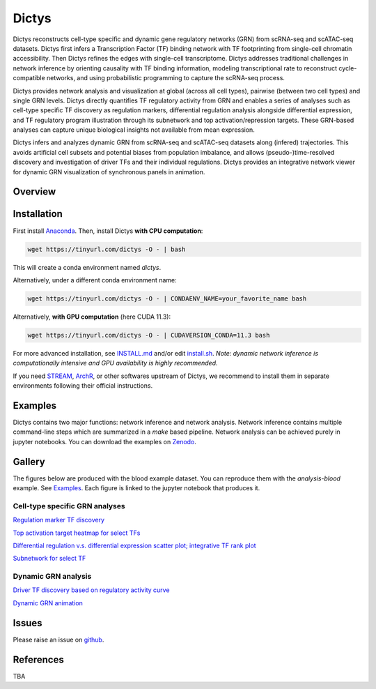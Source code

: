 =========
Dictys
=========
Dictys reconstructs cell-type specific and dynamic gene regulatory networks (GRN) from scRNA-seq and scATAC-seq datasets. Dictys first infers a Transcription Factor (TF) binding network with TF footprinting from single-cell chromatin accessibility. Then Dictys refines the edges with single-cell transcriptome. Dictys addresses traditional challenges in network inference by orienting causality with TF binding information, modeling transcriptional rate to reconstruct cycle-compatible networks, and using probabilistic programming to capture the scRNA-seq process.

Dictys provides network analysis and visualization at global (across all cell types), pairwise (between two cell types) and single GRN levels. Dictys directly quantifies TF regulatory activity from GRN and enables a series of analyses such as cell-type specific TF discovery as regulation markers, differential regulation analysis alongside differential expression, and TF regulatory program illustration through its subnetwork and top activation/repression targets. These GRN-based analyses can capture unique biological insights not available from mean expression.

Dictys infers and analyzes dynamic GRN from scRNA-seq and scATAC-seq datasets along (infered) trajectories. This avoids artificial cell subsets and potential biases from population imbalance, and allows (pseudo-)time-resolved discovery and investigation of driver TFs and their individual regulations. Dictys provides an integrative network viewer for dynamic GRN visualization of synchronous panels in animation.

Overview
=============

.. image:: https://raw.githubusercontent.com/pinellolab/dictys/master/doc/images/logo.png
   :width: 180

.. image:: https://raw.githubusercontent.com/pinellolab/dictys/master/doc/images/Dictys_overview.png
   :width: 1000


Installation
=============
First install `Anaconda <https://www.anaconda.com/>`_. Then, install Dictys **with CPU computation**:

.. code-block::

	wget https://tinyurl.com/dictys -O - | bash

This will create a conda environment named `dictys`.

Alternatively, under a different conda environment name:

.. code-block::

	wget https://tinyurl.com/dictys -O - | CONDAENV_NAME=your_favorite_name bash

Alternatively, **with GPU computation** (here CUDA 11.3):

.. code-block::

	wget https://tinyurl.com/dictys -O - | CUDAVERSION_CONDA=11.3 bash

For more advanced installation, see `INSTALL.md <https://github.com/pinellolab/dictys/blob/master/INSTALL.md>`_ and/or edit `install.sh <https://github.com/pinellolab/dictys/blob/master/doc/scripts/install.sh>`_. *Note: dynamic network inference is computationally intensive and GPU availability is highly recommended.*

If you need `STREAM <https://github.com/pinellolab/STREAM>`_, `ArchR <https://www.archrproject.com/>`_, or other softwares upstream of Dictys, we recommend to install them in separate environments following their official instructions.

Examples
========
Dictys contains two major functions: network inference and network analysis. Network inference contains multiple command-line steps which are summarized in a `make` based pipeline. Network analysis can be achieved purely in jupyter notebooks. You can download the examples on `Zenodo <https://zenodo.org/record/6787658>`_.

Gallery
=======
The figures below are produced with the blood example dataset. You can reproduce them with the `analysis-blood` example. See `Examples`_. Each figure is linked to the jupyter notebook that produces it.

Cell-type specific GRN analyses
-------------------------------
`Regulation marker TF discovery <https://www.github.com/pinellolab/dictys/blob/master/doc/notebooks/static/global-dotplot.ipynb>`_

.. image:: https://raw.githubusercontent.com/pinellolab/dictys/master/doc/images/Global_dotplot.png
   :width: 300

`Top activation target heatmap for select TFs <https://www.github.com/pinellolab/dictys/blob/master/doc/notebooks/static/global-heatmap.ipynb>`_

.. image:: https://raw.githubusercontent.com/pinellolab/dictys/master/doc/images/Global_heatmap.png
   :width: 400

`Differential regulation v.s. differential expression scatter plot; integrative TF rank plot <https://www.github.com/pinellolab/dictys/blob/master/doc/notebooks/static/pair-diff.ipynb>`_

.. image:: https://raw.githubusercontent.com/pinellolab/dictys/master/doc/images/Diff_analysis.png
   :width: 750

`Subnetwork for select TF <https://www.github.com/pinellolab/dictys/blob/master/doc/notebooks/static/subnet.ipynb>`_

.. image:: https://raw.githubusercontent.com/pinellolab/dictys/master/doc/images/Subnet.png
   :width: 300
   
Dynamic GRN analysis
--------------------
`Driver TF discovery based on regulatory activity curve <https://www.github.com/pinellolab/dictys/blob/master/doc/notebooks/dynamic/discover.ipynb>`_

.. image:: https://raw.githubusercontent.com/pinellolab/dictys/master/doc/images/Dynamic_discovery.png
   :width: 1050

`Dynamic GRN animation <https://www.github.com/pinellolab/dictys/blob/master/doc/notebooks/dynamic/animation.ipynb>`_

.. image:: https://raw.githubusercontent.com/pinellolab/dictys/master/doc/images/animation.gif
   :width: 800

Issues
==========================
Please raise an issue on `github <https://github.com/pinellolab/dictys/issues/new>`_.

References
==========================
TBA
